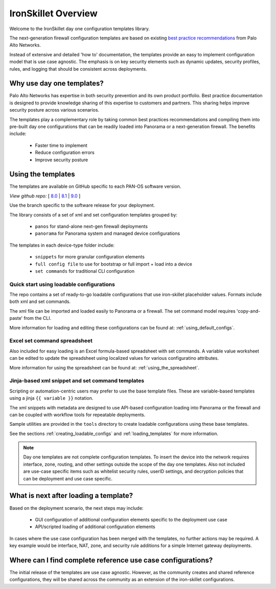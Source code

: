 IronSkillet Overview
=====================

Welcome to the IronSkillet day one configuration templates library.

The next-generation firewall configuration templates are based on existing `best practice recommendations`_
from Palo Alto Networks.

.. _best practice recommendations: https://www.paloaltonetworks.com/documentation/best-practices


Instead of extensive and detailed 'how to' documentation, the templates provide an easy to implement
configuration model that is use case agnostic.
The emphasis is on key security elements such as dynamic updates, security profiles, rules, and logging that
should be consistent across deployments.


Why use day one templates?
--------------------------

Palo Alto Networks has expertise in both security prevention and its own product portfolio. Best practice documentation
is designed to provide knowledge sharing of this expertise to customers and partners. This sharing helps improve security posture
across various scenarios.

The templates play a complementary role by taking common best practices recommendations and compiling them into pre-built
day one configurations that can be readily loaded into Panorama or a next-generation firewall. The benefits include:

    + Faster time to implement
    + Reduce configuration errors
    + Improve security posture


Using the templates
-------------------

The templates are available on GitHub specific to each PAN-OS software version.

`View github repo:` [
`8.0 <https://github.com/PaloAltoNetworks/iron-skillet/tree/panos_v8.0>`_ |
`8.1 <https://github.com/PaloAltoNetworks/iron-skillet/tree/panos_v8.1>`_ |
`9.0 <https://github.com/PaloAltoNetworks/iron-skillet/tree/panos_v9.0>`_ ]

Use the branch specific to the software release for your deployment.

The library consists of a set of xml and set configuration templates grouped by:

    + ``panos`` for stand-alone next-gen firewall deployments
    + ``panorama`` for Panorama system and managed device configurations

The templates in each device-type folder include:

    + ``snippets`` for more granular configuration elements
    + ``full config file`` to use for bootstrap or full import + load into a device
    + ``set commands`` for traditional CLI configuration


Quick start using loadable configurations
^^^^^^^^^^^^^^^^^^^^^^^^^^^^^^^^^^^^^^^^^

The repo contains a set of ready-to-go loadable configurations that use iron-skillet placeholder values.
Formats include both xml and set commands.

The xml file can be imported and loaded easily to Panorama or a firewall. The set command model requires 'copy-and-paste'
from the CLI.

More information for loading and editing these configurations can be found at: :ref:`using_default_configs`.



Excel set command spreadsheet
^^^^^^^^^^^^^^^^^^^^^^^^^^^^^

Also included for easy loading is an Excel formula-based spreadsheet with set commands. A variable value worksheet can be
edited to update the spreadsheet using localized values for various configuratino attributes.

More information for using the spreadsheet can be found at: :ref:`using_the_spreadsheet`.



Jinja-based xml snippet and set command templates
^^^^^^^^^^^^^^^^^^^^^^^^^^^^^^^^^^^^^^^^^^^^^^^^^

Scripting or automation-centric users may prefer to use the base template files.
These are variable-based templates using a jinja ``{{ variable }}`` notation.

The xml snippets with metadata are designed to use API-based configuration loading into Panorama or the firewall and
can be coupled with workflow tools for repeatable deployments.

Sample utilities are provided in the ``tools`` directory to create loadable configurations using these base templates.

See the sections :ref:`creating_loadable_configs` and :ref:`loading_templates` for more information.


.. Note::
    Day one templates are not complete configuration templates. To insert the device into the network requires interface, zone, routing,
    and other settings outside the scope of the day one templates. Also not included are use-case specific items such as whitelist security rules,
    userID settings, and decryption policies that can be deployment and use case specific.


What is next after loading a template?
--------------------------------------

Based on the deployment scenario, the next steps may include:

    + GUI configuration of additional configuration elements specific to the deployment use case

    + API/scripted loading of additional configuration elements

In cases where the use case configuration has been merged with the templates, no further actions may be required.
A key example would be interface, NAT, zone, and security rule additions for a simple Internet gateway deployments.


Where can I find complete reference use case configurations?
------------------------------------------------------------

The initial release of the templates are use case agnostic.
However, as the community creates and shared reference configurations, they will be shared across the community
as an extension of the iron-skillet configurations.
